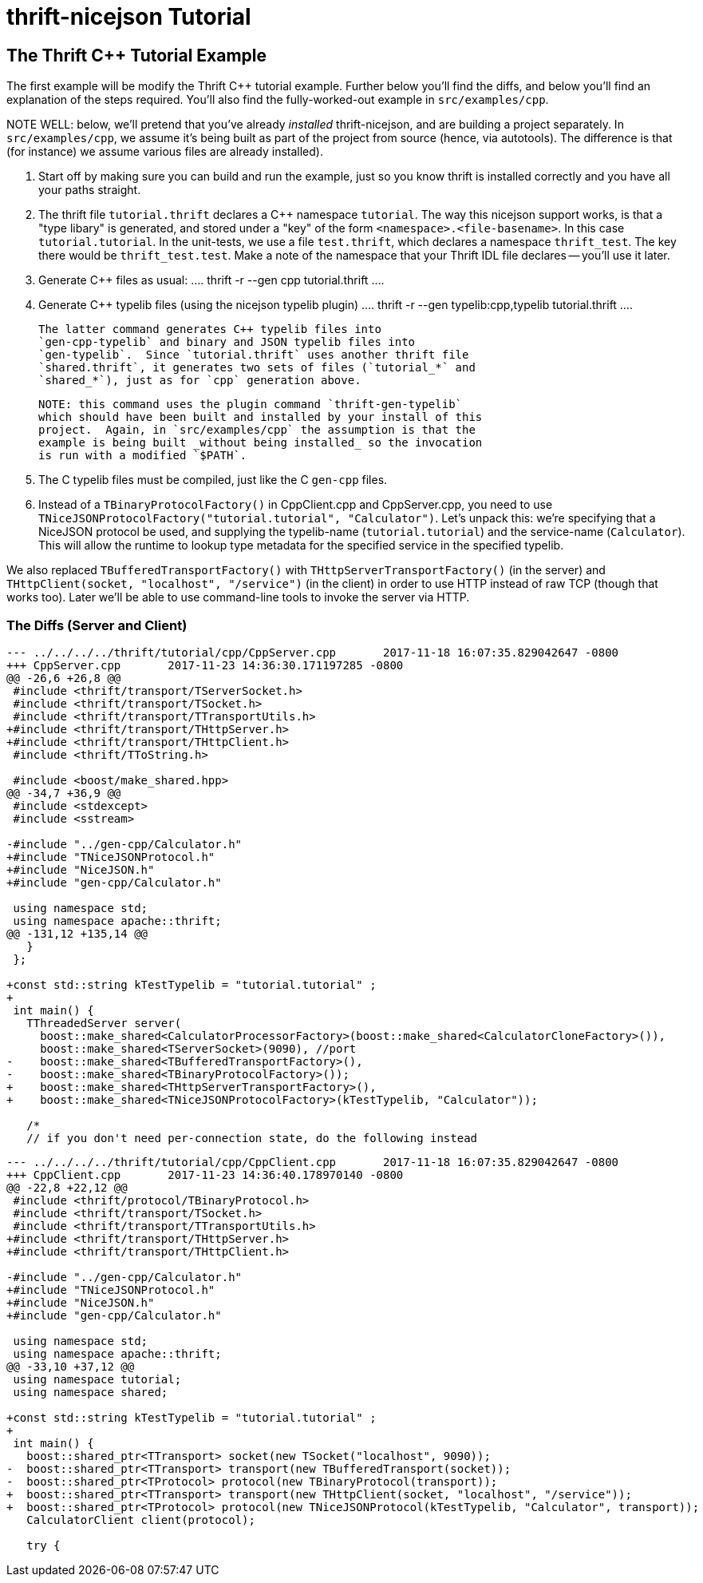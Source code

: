 [[thrift-nicejson-tutorial]]
= thrift-nicejson Tutorial
:toc:
:toc-placement: preamble

== The Thrift C++ Tutorial Example

The first example will be modify the Thrift C++ tutorial example.
Further below you'll find the diffs, and below you'll find an
explanation of the steps required.  You'll also find the
fully-worked-out example in `src/examples/cpp`.

NOTE WELL: below, we'll pretend that you've already _installed_
thrift-nicejson, and are building a project separately.  In
`src/examples/cpp`, we assume it's being built as part of the project
from source (hence, via autotools).  The difference is that (for
instance) we assume various files are already installed).

1. Start off by making sure you can build and run the example, just so
   you know thrift is installed correctly and you have all your paths
   straight.

2. The thrift file `tutorial.thrift` declares a C++ namespace
   `tutorial`.  The way this nicejson support works, is that a "type
   libary" is generated, and stored under a "key" of the form
   `<namespace>.<file-basename>`.  In this case `tutorial.tutorial`.
   In the unit-tests, we use a file `test.thrift`, which declares a
   namespace `thrift_test`.  The key there would be
   `thrift_test.test`.  Make a note of the namespace that your Thrift
   IDL file declares -- you'll use it later.

3. Generate C++ files as usual:
   ....
   thrift -r --gen cpp tutorial.thrift
   ....

4. Generate C++ typelib files (using the nicejson typelib plugin)
   ....
   thrift -r --gen typelib:cpp,typelib tutorial.thrift
   ....

   The latter command generates C++ typelib files into
   `gen-cpp-typelib` and binary and JSON typelib files into
   `gen-typelib`.  Since `tutorial.thrift` uses another thrift file
   `shared.thrift`, it generates two sets of files (`tutorial_*` and
   `shared_*`), just as for `cpp` generation above.

   NOTE: this command uses the plugin command `thrift-gen-typelib`
   which should have been built and installed by your install of this
   project.  Again, in `src/examples/cpp` the assumption is that the
   example is being built _without being installed_ so the invocation
   is run with a modified `$PATH`.

5. The C++ typelib files must be compiled, just like the C++
   `gen-cpp` files.

6. Instead of a `TBinaryProtocolFactory()` in CppClient.cpp and
   CppServer.cpp, you need to use
   `TNiceJSONProtocolFactory("tutorial.tutorial", "Calculator")`.
   Let's unpack this: we're specifying that a NiceJSON protocol be
   used, and supplying the typelib-name (`tutorial.tutorial`) and the
   service-name (`Calculator`).  This will allow the runtime to lookup
   type metadata for the specified service in the specified typelib.

We also replaced `TBufferedTransportFactory()` with
`THttpServerTransportFactory()` (in the server) and
`THttpClient(socket, "localhost", "/service")` (in the client) in
order to use HTTP instead of raw TCP (though that works too).  Later
we'll be able to use command-line tools to invoke the server via HTTP.

=== The Diffs (Server and Client)
....
--- ../../../../thrift/tutorial/cpp/CppServer.cpp       2017-11-18 16:07:35.829042647 -0800
+++ CppServer.cpp       2017-11-23 14:36:30.171197285 -0800
@@ -26,6 +26,8 @@
 #include <thrift/transport/TServerSocket.h>
 #include <thrift/transport/TSocket.h>
 #include <thrift/transport/TTransportUtils.h>
+#include <thrift/transport/THttpServer.h>
+#include <thrift/transport/THttpClient.h>
 #include <thrift/TToString.h>
 
 #include <boost/make_shared.hpp>
@@ -34,7 +36,9 @@
 #include <stdexcept>
 #include <sstream>
 
-#include "../gen-cpp/Calculator.h"
+#include "TNiceJSONProtocol.h"
+#include "NiceJSON.h"
+#include "gen-cpp/Calculator.h"
 
 using namespace std;
 using namespace apache::thrift;
@@ -131,12 +135,14 @@
   }
 };
 
+const std::string kTestTypelib = "tutorial.tutorial" ;
+
 int main() {
   TThreadedServer server(
     boost::make_shared<CalculatorProcessorFactory>(boost::make_shared<CalculatorCloneFactory>()),
     boost::make_shared<TServerSocket>(9090), //port
-    boost::make_shared<TBufferedTransportFactory>(),
-    boost::make_shared<TBinaryProtocolFactory>());
+    boost::make_shared<THttpServerTransportFactory>(),
+    boost::make_shared<TNiceJSONProtocolFactory>(kTestTypelib, "Calculator"));
 
   /*
   // if you don't need per-connection state, do the following instead
....

....
--- ../../../../thrift/tutorial/cpp/CppClient.cpp       2017-11-18 16:07:35.829042647 -0800
+++ CppClient.cpp       2017-11-23 14:36:40.178970140 -0800
@@ -22,8 +22,12 @@
 #include <thrift/protocol/TBinaryProtocol.h>
 #include <thrift/transport/TSocket.h>
 #include <thrift/transport/TTransportUtils.h>
+#include <thrift/transport/THttpServer.h>
+#include <thrift/transport/THttpClient.h>
 
-#include "../gen-cpp/Calculator.h"
+#include "TNiceJSONProtocol.h"
+#include "NiceJSON.h"
+#include "gen-cpp/Calculator.h"
 
 using namespace std;
 using namespace apache::thrift;
@@ -33,10 +37,12 @@
 using namespace tutorial;
 using namespace shared;
 
+const std::string kTestTypelib = "tutorial.tutorial" ;
+
 int main() {
   boost::shared_ptr<TTransport> socket(new TSocket("localhost", 9090));
-  boost::shared_ptr<TTransport> transport(new TBufferedTransport(socket));
-  boost::shared_ptr<TProtocol> protocol(new TBinaryProtocol(transport));
+  boost::shared_ptr<TTransport> transport(new THttpClient(socket, "localhost", "/service"));
+  boost::shared_ptr<TProtocol> protocol(new TNiceJSONProtocol(kTestTypelib, "Calculator", transport));
   CalculatorClient client(protocol);
 
   try {
....
